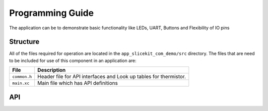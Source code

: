 .. _sec_api:

Programming Guide
=================

The application can be to demonstrate basic functionality like LEDs, UART, Buttons and Flexibility of IO pins

Structure
---------

All of the files required for operation are located in the ``app_slicekit_com_demo/src`` directory. The files that are need to be included for use of this component in an application are:

.. list-table::
    :header-rows: 1
    
    * - File
      - Description
    * - ``common.h``
      - Header file for API interfaces and Look up tables for thermistor.
    * - ``main.xc``
      - Main file which has API definitions


API
---

.. doxygenfunction:: app_manager

.. doxygenfunction:: process_data

.. doxygenfunction:: uart_tx_string

.. doxygenfunction:: linear_interpolation

.. doxygenfunction:: read_adc_value

